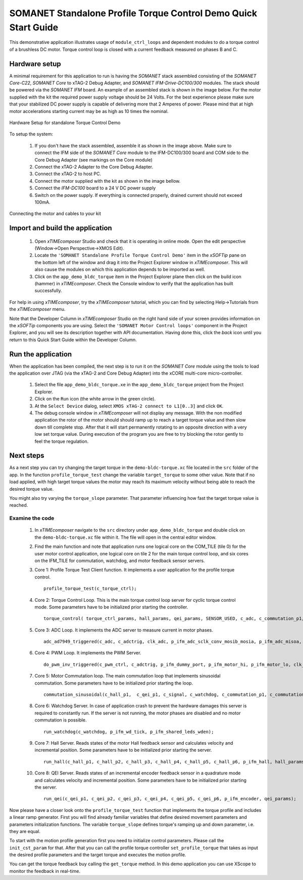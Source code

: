 .. _SOMANET_Standalone_Torque_Control_Demo_Quickstart:

SOMANET Standalone Profile Torque Control Demo Quick Start Guide
================================================================

This demonstrative application illustrates usage of ``module_ctrl_loops`` and dependent modules to do a torque control of a brushless DC motor. Torque control loop is closed with a current feedback measured on phases B and C. 

Hardware setup
++++++++++++++

A minimal requirement for this application to run is having the *SOMANET* stack assembled consisting of the *SOMANET Core-C22*, *SOMANET Core* to xTAG-2 Debug Adapter, and *SOMANET IFM-Drive-DC100/300* modules. The stack should be powered via the *SOMANET IFM* board. An example of an assembled stack is shown in the image below. For the motor supplied with the kit the required power supply voltage should be 24 Volts. For the best experience please make sure that your stabilized DC power supply is capable of delivering more that 2 Amperes of power. Please mind that at high motor accelerations starting current may be as high as 10 times the nominal.     

.. figure:: images/assembly_p9.jpg
   :align: center

   Hardware Setup for standalone Torque Control Demo

To setup the system:

   #. If you don't have the stack assembled, assemble it as shown in the image above. Make sure to connect the IFM side of the *SOMANET Core* module to the IFM-DC100/300 board and COM side to the Core Debug Adapter (see markings on the Core module)
   #. Connect the xTAG-2 Adapter to the Core Debug Adapter.
   #. Connect the xTAG-2 to host PC. 
   #. Connect the motor supplied with the kit as shown in the image bellow.
   #. Connect the *IFM-DC100* board to a 24 V DC power supply
   #. Switch on the power supply. If everything is connected properly, drained current should not exceed 100mA. 

.. figure:: images/standalone_motorcontrol.jpg
   :align: center

   Connecting the motor and cables to your kit

Import and build the application
++++++++++++++++++++++++++++++++

   #. Open *xTIMEcomposer* Studio and check that it is operating in online mode. Open the edit perspective (Window->Open Perspective->XMOS Edit).
   #. Locate the ``'SOMANET Standalone Profile Torque Control Demo'`` item in the *xSOFTip* pane on the bottom left of the window and drag it into the Project Explorer window in *xTIMEcomposer*. This will also cause the modules on which this application depends to be imported as well. 
   #. Click on the ``app_demo_bldc_torque`` item in the Project Explorer plane then click on the build icon (hammer) in *xTIMEcomposer*. Check the Console window to verify that the application has built successfully. 

For help in using *xTIMEcomposer*, try the *xTIMEcomposer* tutorial, which you can find by selecting Help->Tutorials from the *xTIMEcomposer* menu.

Note that the Developer Column in *xTIMEcomposer* Studio on the right hand side of your screen provides information on the *xSOFTip* components you are using. Select the ``'SOMANET Motor Control loops'`` component in the Project Explorer, and you will see its description together with API documentation. Having done this, click the `back` icon until you return to this Quick Start Guide within the Developer Column.


Run the application
+++++++++++++++++++

When the application has been compiled, the next step is to run it on the *SOMANET Core* module using the tools to load the application over JTAG (via the xTAG-2 and Core Debug Adapter) into the xCORE multi-core micro-controller.

   #. Select the file ``app_demo_bldc_torque.xe`` in the ``app_demo_bldc_torque`` project from the Project Explorer.
   #. Click on the ``Run`` icon (the white arrow in the green circle). 
   #. At the ``Select Device`` dialog, select ``XMOS xTAG-2 connect to L1[0..3]`` and click ``OK``.
   #. The debug console window in *xTIMEcomposer* will not display any message. With the non modified application the rotor of the motor should should ramp up to reach a target torque value and then slow down till complete stop. After that it will start permanently rotating to an opposite direction with a very low set torque value. During execution of the program you are free to try blocking the rotor gently to feel the torque regulation.  
   
Next steps
++++++++++

As a next step you can try changing the target torque in the ``demo-bldc-torque.xc`` file located in the ``src`` folder of the app. In the function ``profile_torque_test`` change the variable ``target_torque`` to some other value. Note that if no load applied, with high target torque values the motor may reach its maximum velocity without being able to reach the desired torque value.

You might also try varying the ``torque_slope`` parameter. That parameter influencing how fast the target torque value is reached.

Examine the code
................

   #. In *xTIMEcomposer* navigate to the ``src`` directory under ``app_demo_bldc_torque`` and double click on the ``demo-bldc-torque.xc`` file within it. The file will open in the central editor window.
   #. Find the main function and note that application runs one logical core on the COM_TILE (tile 0) for the user motor control application, one logical core on tile 2 for the main torque control loop, and six cores on the IFM_TILE for commutation, watchdog, and motor feedback sensor servers.
   #. Core 1:  Profile Torque Test Client function. It implements a user application for the profile torque control. ::

       profile_torque_test(c_torque_ctrl);

   #. Core 2: Torque Control Loop. This is the main torque control loop server for cyclic torque control mode. Some parameters have to be initialized prior starting the controller. ::

       torque_control( torque_ctrl_params, hall_params, qei_params, SENSOR_USED, c_adc, c_commutation_p1,  c_hall_p3,  c_qei_p3, c_torque_ctrl);
   
   #. Core 3: ADC Loop. It implements the ADC server to measure current in motor phases. ::

       adc_ad7949_triggered(c_adc, c_adctrig, clk_adc, p_ifm_adc_sclk_conv_mosib_mosia, p_ifm_adc_misoa, p_ifm_adc_misob);

   #. Core 4: PWM Loop. It implements the PWM Server. ::

       do_pwm_inv_triggered(c_pwm_ctrl, c_adctrig, p_ifm_dummy_port, p_ifm_motor_hi, p_ifm_motor_lo, clk_pwm);

   #. Core 5: Motor Commutation loop. The main commutation loop that implements sinusoidal commutation. Some parameters have to be initialized prior starting the loop. ::

       commutation_sinusoidal(c_hall_p1,  c_qei_p1, c_signal, c_watchdog, c_commutation_p1, c_commutation_p2, c_commutation_p3, c_pwm_ctrl, p_ifm_esf_rstn_pwml_pwmh, p_ifm_coastn, p_ifm_ff1, p_ifm_ff2, hall_params, qei_params, commutation_params);

   #. Core 6: Watchdog Server. In case of application crash to prevent the hardware damages this server is required to constantly run. If the server is not running, the motor phases are disabled and no motor commutation is possible. ::

       run_watchdog(c_watchdog, p_ifm_wd_tick, p_ifm_shared_leds_wden);

   #. Core 7: Hall Server. Reads states of the motor Hall feedback sensor and calculates velocity and incremental position. Some parameters have to be initialized prior starting the server. ::

       run_hall(c_hall_p1, c_hall_p2, c_hall_p3, c_hall_p4, c_hall_p5, c_hall_p6, p_ifm_hall, hall_params); 

   #. Core 8: QEI Server. Reads states of an incremental encoder feedback sensor in a quadrature mode and calculates velocity and incremental position. Some parameters have to be initialized prior starting the server. ::

       run_qei(c_qei_p1, c_qei_p2, c_qei_p3, c_qei_p4, c_qei_p5, c_qei_p6, p_ifm_encoder, qei_params);  


Now please have a closer look onto the ``profile_torque_test`` function that implements the torque profile and includes a linear ramp generator. First you will find already familiar variables that define desired movement parameters and parameters initialization functions. The variable ``torque_slope`` defines torque's ramping up and down parameter, i.e. they are equal. 
 
To start with the motion profile generation first you need to initialize control parameters. Please call the ``init_cst_param`` for that. After that you can call the profile torque controller ``set_profile_torque`` that takes as input the desired profile parameters and the target torque and executes the motion profile. 

You can get the torque feedback buy calling the ``get_torque`` method. In this demo application you can use XScope to monitor the feedback in real-time.  

